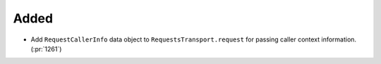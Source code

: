 Added
-----

- Add ``RequestCallerInfo`` data object to ``RequestsTransport.request`` for passing caller context information. (:pr:`1261`)
